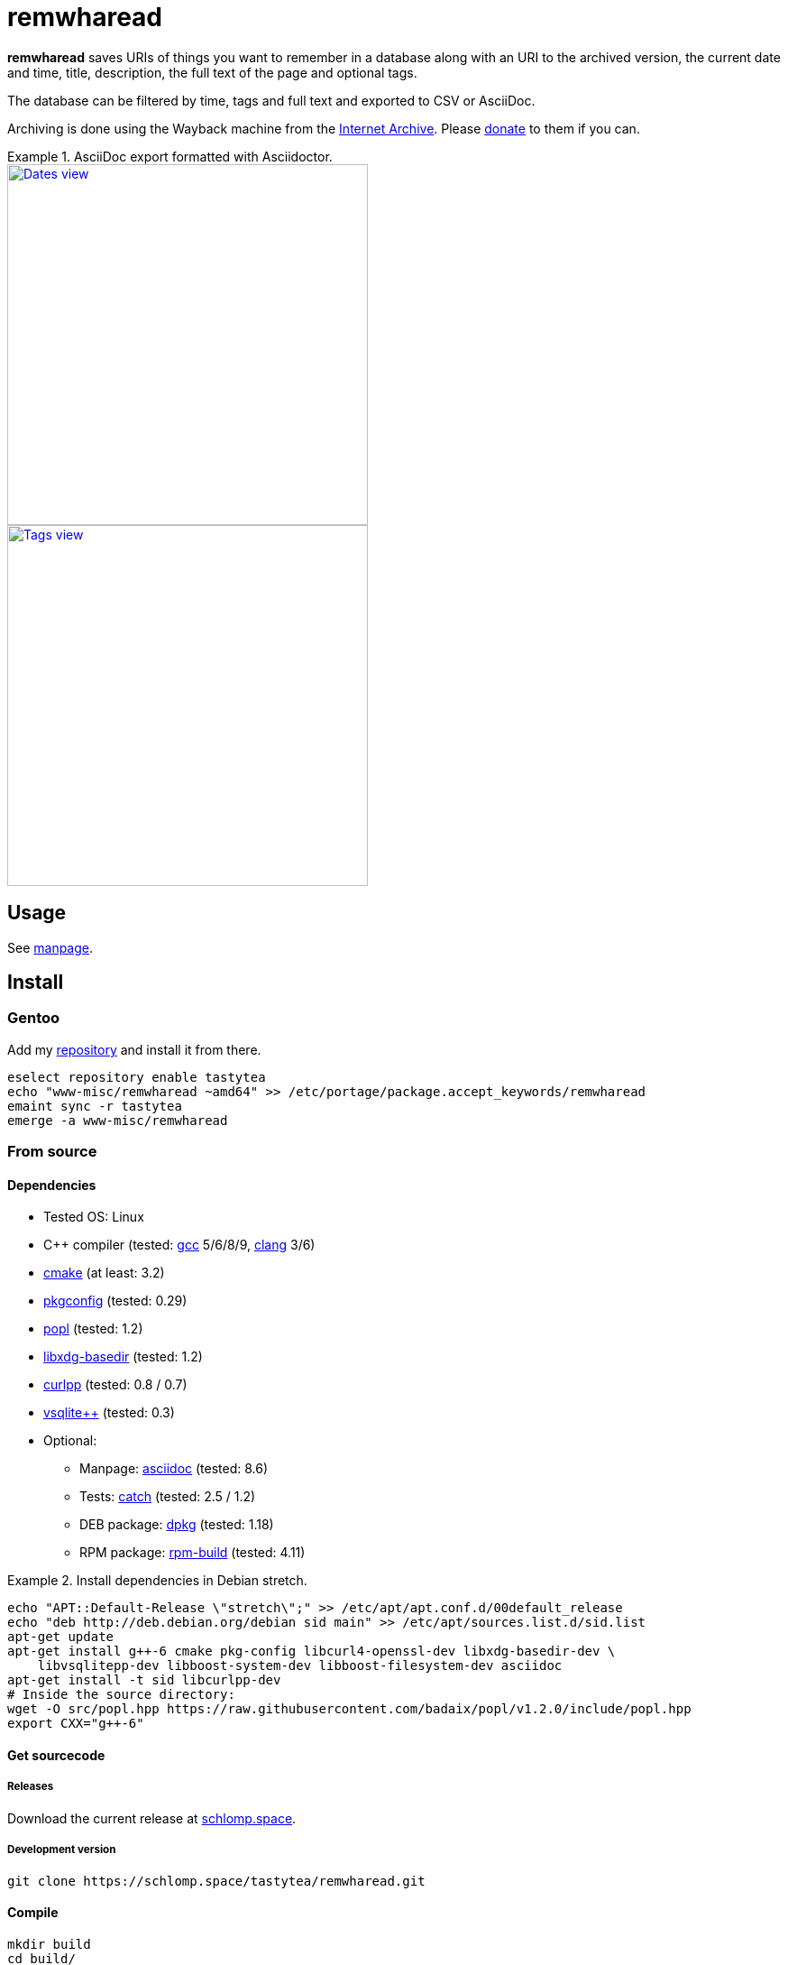= remwharead

*remwharead* saves URIs of things you want to remember in a database along with
 an URI to the archived version, the current date and time, title, description,
 the full text of the page and optional tags.

The database can be filtered by time, tags and full text and exported to CSV or
AsciiDoc.

Archiving is done using the Wayback machine from the
https://archive.org/[Internet Archive]. Please
https://archive.org/donate/[donate] to them if you can.

.AsciiDoc export formatted with Asciidoctor.
====
image::https://doc.schlomp.space/remwharead/example_dates.png[Dates view, width=400, link="https://doc.schlomp.space/remwharead/example_dates.png", role=left]
image::https://doc.schlomp.space/remwharead/example_tags.png[Tags view, width=400, link="https://doc.schlomp.space/remwharead/example_tags.png"]
====

== Usage

See https://schlomp.space/tastytea/remwharead/src/branch/main/remwharead.1.adoc[manpage].

== Install

=== Gentoo

Add my https://schlomp.space/tastytea/overlay[repository] and install it from
there.

[source,zsh]
----
eselect repository enable tastytea
echo "www-misc/remwharead ~amd64" >> /etc/portage/package.accept_keywords/remwharead
emaint sync -r tastytea
emerge -a www-misc/remwharead
----

=== From source

==== Dependencies

* Tested OS: Linux
* C++ compiler (tested: https://gcc.gnu.org/[gcc] 5/6/8/9,
  https://llvm.org/[clang] 3/6)
* https://cmake.org/[cmake] (at least: 3.2)
* https://pkgconfig.freedesktop.org/wiki/[pkgconfig] (tested: 0.29)
* https://github.com/badaix/popl[popl] (tested: 1.2)
* http://repo.or.cz/w/libxdg-basedir.git[libxdg-basedir] (tested: 1.2)
* http://www.curlpp.org/[curlpp] (tested: 0.8 / 0.7)
* http://vsqlite.virtuosic-bytes.com/[vsqlite++] (tested: 0.3)
* Optional:
** Manpage: http://asciidoc.org/[asciidoc] (tested: 8.6)
** Tests: https://github.com/catchorg/Catch2[catch] (tested: 2.5 / 1.2)
** DEB package: https://packages.qa.debian.org/dpkg[dpkg] (tested: 1.18)
** RPM package: http://www.rpm.org[rpm-build] (tested: 4.11)

.Install dependencies in Debian stretch.
====
[source,zsh]
----
echo "APT::Default-Release \"stretch\";" >> /etc/apt/apt.conf.d/00default_release
echo "deb http://deb.debian.org/debian sid main" >> /etc/apt/sources.list.d/sid.list
apt-get update
apt-get install g++-6 cmake pkg-config libcurl4-openssl-dev libxdg-basedir-dev \
    libvsqlitepp-dev libboost-system-dev libboost-filesystem-dev asciidoc
apt-get install -t sid libcurlpp-dev
# Inside the source directory:
wget -O src/popl.hpp https://raw.githubusercontent.com/badaix/popl/v1.2.0/include/popl.hpp
export CXX="g++-6"
----
====

==== Get sourcecode

===== Releases

Download the current release at
https://schlomp.space/tastytea/remwharead/releases[schlomp.space].

===== Development version

[source,zsh]
----
git clone https://schlomp.space/tastytea/remwharead.git
----

==== Compile

[source,zsh]
----
mkdir build
cd build/
cmake ..
cmake --build .
----

.cmake options:
* `-DCMAKE_BUILD_TYPE=Debug` for a debug build.
* `-DWITH_MAN=NO` to not compile the manpage.
* `-DWITH_TESTS=YES` to compile the tests.
* `-DWITH_MOZILLA=YES` to install the wrapper for the Mozilla extension.
* `-DMOZILLA_NMH_DIR` lets you set the directory for the Mozilla
  extension. The complete path is `${CMAKE_INSTALL_PREFIX}/${MOZILLA_NMH_DIR}`.
* One of:
** `-DWITH_DEB=YES` if you want to be able to generate a deb-package.
** `-DWITH_RPM=YES` if you want to be able to generate an rpm-package.

You can run the tests with `cd tests && ctest`. Install with `make install`,
generate binary packages with `make package`.

== Browser plugins

=== WebExtension

The
https://schlomp.space/tastytea/remwharead/src/branch/main/browser-plugins/webextension[WebExtension]
works in Firefox and possibly other browsers with WebExtension support. You
can install it from
https://addons.mozilla.org/en-US/firefox/addon/remwharead/[addons.mozilla.org]
or build it yourself with `build_xpi.sh`.

== Copyright

The icons of the plugins are from the
https://github.com/PapirusDevelopmentTeam/papirus-icon-theme[Papirus icon
theme] with the license GPLv3.

----
Copyright © 2019 tastytea <tastytea@tastytea.de>.
License GPLv3: GNU GPL version 3 <https://www.gnu.org/licenses/gpl-3.0.html>.
This program comes with ABSOLUTELY NO WARRANTY. This is free software,
and you are welcome to redistribute it under certain conditions.
----
